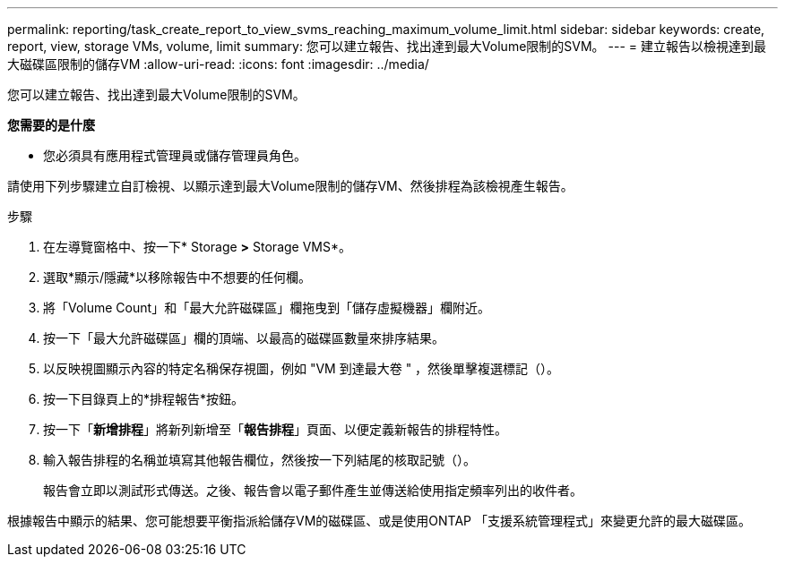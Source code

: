 ---
permalink: reporting/task_create_report_to_view_svms_reaching_maximum_volume_limit.html 
sidebar: sidebar 
keywords: create, report, view, storage VMs, volume, limit 
summary: 您可以建立報告、找出達到最大Volume限制的SVM。 
---
= 建立報告以檢視達到最大磁碟區限制的儲存VM
:allow-uri-read: 
:icons: font
:imagesdir: ../media/


[role="lead"]
您可以建立報告、找出達到最大Volume限制的SVM。

*您需要的是什麼*

* 您必須具有應用程式管理員或儲存管理員角色。


請使用下列步驟建立自訂檢視、以顯示達到最大Volume限制的儲存VM、然後排程為該檢視產生報告。

.步驟
. 在左導覽窗格中、按一下* Storage *>* Storage VMS*。
. 選取*顯示/隱藏*以移除報告中不想要的任何欄。
. 將「Volume Count」和「最大允許磁碟區」欄拖曳到「儲存虛擬機器」欄附近。
. 按一下「最大允許磁碟區」欄的頂端、以最高的磁碟區數量來排序結果。
. 以反映視圖顯示內容的特定名稱保存視圖，例如 "VM 到達最大卷 " ，然後單擊複選標記（image:../media/blue_check.gif[""]）。
. 按一下目錄頁上的*排程報告*按鈕。
. 按一下「*新增排程*」將新列新增至「*報告排程*」頁面、以便定義新報告的排程特性。
. 輸入報告排程的名稱並填寫其他報告欄位，然後按一下列結尾的核取記號（image:../media/blue_check.gif[""]）。
+
報告會立即以測試形式傳送。之後、報告會以電子郵件產生並傳送給使用指定頻率列出的收件者。



根據報告中顯示的結果、您可能想要平衡指派給儲存VM的磁碟區、或是使用ONTAP 「支援系統管理程式」來變更允許的最大磁碟區。
